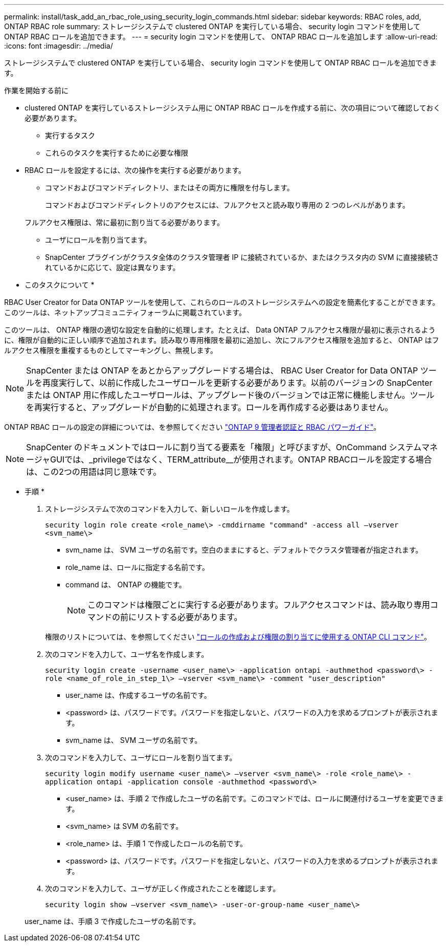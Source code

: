 ---
permalink: install/task_add_an_rbac_role_using_security_login_commands.html 
sidebar: sidebar 
keywords: RBAC roles, add, ONTAP RBAC role 
summary: ストレージシステムで clustered ONTAP を実行している場合、 security login コマンドを使用して ONTAP RBAC ロールを追加できます。 
---
= security login コマンドを使用して、 ONTAP RBAC ロールを追加します
:allow-uri-read: 
:icons: font
:imagesdir: ../media/


[role="lead"]
ストレージシステムで clustered ONTAP を実行している場合、 security login コマンドを使用して ONTAP RBAC ロールを追加できます。

.作業を開始する前に
* clustered ONTAP を実行しているストレージシステム用に ONTAP RBAC ロールを作成する前に、次の項目について確認しておく必要があります。
+
** 実行するタスク
** これらのタスクを実行するために必要な権限


* RBAC ロールを設定するには、次の操作を実行する必要があります。
+
** コマンドおよびコマンドディレクトリ、またはその両方に権限を付与します。
+
コマンドおよびコマンドディレクトリのアクセスには、フルアクセスと読み取り専用の 2 つのレベルがあります。

+
フルアクセス権限は、常に最初に割り当てる必要があります。

** ユーザにロールを割り当てます。
** SnapCenter プラグインがクラスタ全体のクラスタ管理者 IP に接続されているか、またはクラスタ内の SVM に直接接続されているかに応じて、設定は異なります。




* このタスクについて *

RBAC User Creator for Data ONTAP ツールを使用して、これらのロールのストレージシステムへの設定を簡素化することができます。このツールは、ネットアップコミュニティフォーラムに掲載されています。

このツールは、 ONTAP 権限の適切な設定を自動的に処理します。たとえば、 Data ONTAP フルアクセス権限が最初に表示されるように、権限が自動的に正しい順序で追加されます。読み取り専用権限を最初に追加し、次にフルアクセス権限を追加すると、 ONTAP はフルアクセス権限を重複するものとしてマーキングし、無視します。


NOTE: SnapCenter または ONTAP をあとからアップグレードする場合は、 RBAC User Creator for Data ONTAP ツールを再度実行して、以前に作成したユーザロールを更新する必要があります。以前のバージョンの SnapCenter または ONTAP 用に作成したユーザロールは、アップグレード後のバージョンでは正常に機能しません。ツールを再実行すると、アップグレードが自動的に処理されます。ロールを再作成する必要はありません。

ONTAP RBAC ロールの設定の詳細については、を参照してください http://docs.netapp.com/ontap-9/topic/com.netapp.doc.pow-adm-auth-rbac/home.html["ONTAP 9 管理者認証と RBAC パワーガイド"^]。


NOTE: SnapCenter のドキュメントではロールに割り当てる要素を「権限」と呼びますが、OnCommand システムマネージャGUIでは、_privilegeではなく、TERM_attribute__が使用されます。ONTAP RBACロールを設定する場合は、この2つの用語は同じ意味です。

* 手順 *

. ストレージシステムで次のコマンドを入力して、新しいロールを作成します。
+
`security login role create <role_name\> -cmddirname "command" -access all –vserver <svm_name\>`

+
** svm_name は、 SVM ユーザの名前です。空白のままにすると、デフォルトでクラスタ管理者が指定されます。
** role_name は、ロールに指定する名前です。
** command は、 ONTAP の機能です。
+

NOTE: このコマンドは権限ごとに実行する必要があります。フルアクセスコマンドは、読み取り専用コマンドの前にリストする必要があります。

+
権限のリストについては、を参照してください link:../install/task_create_an_ontap_cluster_role_with_minimum_privileges.html#ontap-cli-commands-for-creating-roles-and-assigning-permissions["ロールの作成および権限の割り当てに使用する ONTAP CLI コマンド"^]。



. 次のコマンドを入力して、ユーザ名を作成します。
+
`security login create -username <user_name\> -application ontapi -authmethod <password\> -role <name_of_role_in_step_1\> –vserver <svm_name\> -comment "user_description"`

+
** user_name は、作成するユーザの名前です。
** <password> は、パスワードです。パスワードを指定しないと、パスワードの入力を求めるプロンプトが表示されます。
** svm_name は、 SVM ユーザの名前です。


. 次のコマンドを入力して、ユーザにロールを割り当てます。
+
`security login modify username <user_name\> –vserver <svm_name\> -role <role_name\> -application ontapi -application console -authmethod <password\>`

+
** <user_name> は、手順 2 で作成したユーザの名前です。このコマンドでは、ロールに関連付けるユーザを変更できます。
** <svm_name> は SVM の名前です。
** <role_name> は、手順 1 で作成したロールの名前です。
** <password> は、パスワードです。パスワードを指定しないと、パスワードの入力を求めるプロンプトが表示されます。


. 次のコマンドを入力して、ユーザが正しく作成されたことを確認します。
+
`security login show –vserver <svm_name\> -user-or-group-name <user_name\>`

+
user_name は、手順 3 で作成したユーザの名前です。


